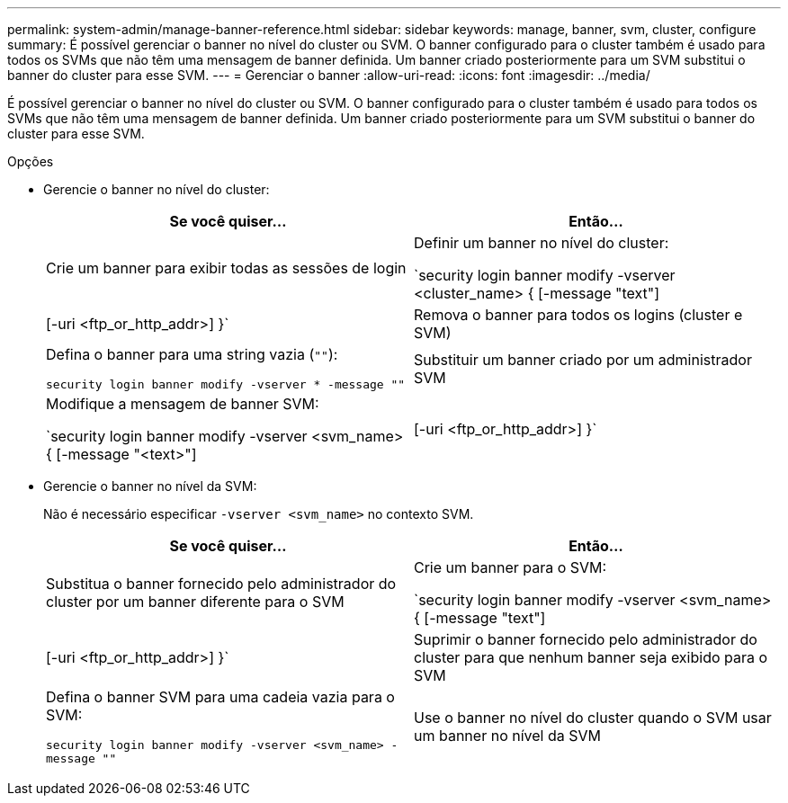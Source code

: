 ---
permalink: system-admin/manage-banner-reference.html 
sidebar: sidebar 
keywords: manage, banner, svm, cluster, configure 
summary: É possível gerenciar o banner no nível do cluster ou SVM. O banner configurado para o cluster também é usado para todos os SVMs que não têm uma mensagem de banner definida. Um banner criado posteriormente para um SVM substitui o banner do cluster para esse SVM. 
---
= Gerenciar o banner
:allow-uri-read: 
:icons: font
:imagesdir: ../media/


[role="lead"]
É possível gerenciar o banner no nível do cluster ou SVM. O banner configurado para o cluster também é usado para todos os SVMs que não têm uma mensagem de banner definida. Um banner criado posteriormente para um SVM substitui o banner do cluster para esse SVM.

.Opções
* Gerencie o banner no nível do cluster:
+
|===
| Se você quiser... | Então... 


 a| 
Crie um banner para exibir todas as sessões de login
 a| 
Definir um banner no nível do cluster:

`security login banner modify -vserver <cluster_name> { [-message "text"] | [-uri <ftp_or_http_addr>] }`



 a| 
Remova o banner para todos os logins (cluster e SVM)
 a| 
Defina o banner para uma string vazia (`""`):

`security login banner modify -vserver * -message ""`



 a| 
Substituir um banner criado por um administrador SVM
 a| 
Modifique a mensagem de banner SVM:

`security login banner modify -vserver <svm_name> { [-message "<text>"] | [-uri <ftp_or_http_addr>] }`

|===
* Gerencie o banner no nível da SVM:
+
Não é necessário especificar `-vserver <svm_name>` no contexto SVM.

+
|===
| Se você quiser... | Então... 


 a| 
Substitua o banner fornecido pelo administrador do cluster por um banner diferente para o SVM
 a| 
Crie um banner para o SVM:

`security login banner modify -vserver <svm_name> { [-message "text"] | [-uri <ftp_or_http_addr>] }`



 a| 
Suprimir o banner fornecido pelo administrador do cluster para que nenhum banner seja exibido para o SVM
 a| 
Defina o banner SVM para uma cadeia vazia para o SVM:

`security login banner modify -vserver <svm_name> -message ""`



 a| 
Use o banner no nível do cluster quando o SVM usar um banner no nível da SVM
 a| 
Defina o banner SVM como `"-"`:

`security login banner modify -vserver <svm_name> -message "-"`

|===

